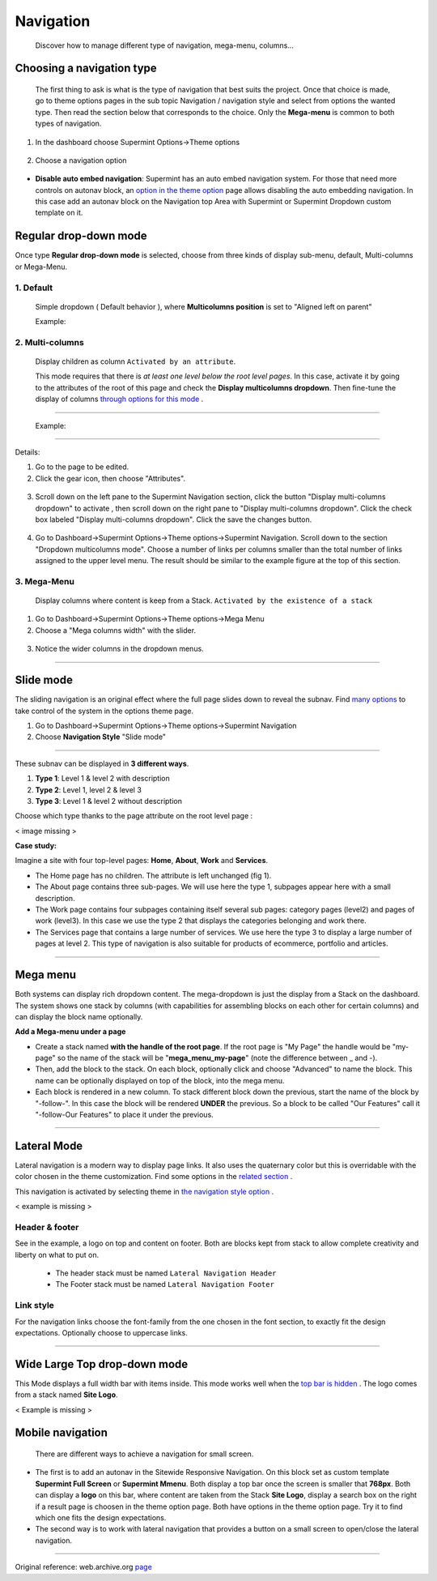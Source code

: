 ==========
Navigation
==========
 Discover how to manage different type of navigation, mega-menu, columns...

**************************
Choosing a navigation type
**************************
 The first thing to ask is what is the type of navigation that best suits the
 project. Once that choice is made, go to theme options pages in the sub topic
 Navigation / navigation style and select from options the wanted type. Then
 read the section below that corresponds to the choice. Only the **Mega-menu**
 is common to both types of navigation.

1. In the dashboard choose Supermint Options->Theme options

 .. image:: ./figures/navigation/dashboard-supermint-options-theme-options.jpg

2. Choose a navigation option

 .. image:: ./figures/navigation/theme-options-navigation.jpg

* **Disable auto embed navigation**: Supermint has an auto embed navigation
  system.  For those that need more controls on autonav block, an
  `option in the theme option <./03a-theme-options.html#disable-auto-embed-nav>`_
  page allows disabling the auto embedding navigation. In this case add an
  autonav block on the Navigation top Area with Supermint or Supermint Dropdown
  custom template on it.

.. index:: Navigation; Regular

**********************
Regular drop-down mode
**********************

Once type **Regular drop-down mode** is selected, choose from three kinds of
display sub-menu, default, Multi-columns or Mega-Menu.

 .. image:: ./figures/navigation/theme-options-navigation-regular-dropdown-mode.jpg

1. Default
==========
 Simple dropdown ( Default behavior ), where **Multicolumns position** is
 set to "Aligned left on parent"

 Example:

 .. image:: ./figures/navigation/regular-dropdown-example.jpg

2. Multi-columns
================
 Display children as column ``Activated by an attribute``.

 This mode requires that there is *at least one level below the root level
 pages*. In this case, activate it by going to the attributes of the root of
 this page and check the **Display multicolumns dropdown**. Then fine-tune
 the display of columns
 `through options for this mode <./03a-theme-options.html#full-width-multicolumn>`_ .

-----

 Example:

 .. image:: ./figures/navigation/regular-dropdown-multicolumn-example.jpg

-----

Details:

1. Go to the page to be edited.
2. Click the gear icon, then choose "Attributes".

 .. image:: ./figures/navigation/attribute-editor-select.jpg

3. Scroll down on the left pane to the Supermint Navigation section, click the
   button "Display multi-columns dropdown" to activate , then scroll
   down on the right pane to "Display multi-columns dropdown".  Click the check
   box labeled "Display multi-columns dropdown".  Click the save the changes
   button.

 .. image:: ./figures/navigation/display-multicolumns-dropdown.jpg

4. Go to Dashboard->Supermint Options->Theme options->Supermint Navigation.
   Scroll down to the section "Dropdown multicolumns mode".
   Choose a number of links per columns smaller than the total number of links
   assigned to the upper level menu.  The result should be similar to the 
   example figure at the top of this section.

 .. image:: ./figures/navigation/number-of-links-per-columns.jpg

3. Mega-Menu
================
 Display columns where content is keep from a Stack.
 ``Activated by the existence of a stack``

1. Go to Dashboard->Supermint Options->Theme options->Mega Menu
2. Choose a "Mega columns width" with the slider.

 .. image:: ./figures/navigation/theme-options-mega-menu.jpg

3. Notice the wider columns in the dropdown menus.

 .. image:: ./figures/navigation/regular-dropdown-multicolumn-example-400px-wide.jpg

-----

.. index:: Navigation; Slide

**********
Slide mode
**********

The sliding navigation is an original effect where the full page slides down to
reveal the subnav. Find
`many options <./03a-theme-options.html#slide-navigation-options>`_ to take
control of the system in the options theme page.

1. Go to Dashboard->Supermint Options->Theme options->Supermint Navigation
2. Choose **Navigation Style** "Slide mode"

 .. image:: ./figures/navigation/theme-options-navigation-slide-mode.jpg

-----

These subnav can be displayed in **3 different ways**.

1. **Type 1**: Level 1 & level 2 with description
2. **Type 2**: Level 1, level 2 & level 3
3. **Type 3**: Level 1 & level 2 without description

Choose which type thanks to the page attribute on the root level page :

< image missing >


**Case study:**

Imagine a site with four top-level pages: **Home**, **About**, **Work** and
**Services**.

* The Home page has no children. The attribute is left unchanged (fig 1).

* The About page contains three sub-pages. We will use here the type 1, subpages
  appear here with a small description.

* The Work page contains four subpages containing itself several sub pages:
  category pages (level2) and pages of work (level3). In this case we use the
  type 2 that displays the categories belonging and work there.

* The Services page that contains a large number of services. We use
  here the type 3 to display a large number of pages at level 2. This type of
  navigation is also suitable for products of ecommerce, portfolio and articles.

-----


.. index:: Navigation; MegaMenu

*********
Mega menu
*********

Both systems can display rich dropdown content. The mega-dropdown is just the
display from a Stack on the dashboard. The system shows one stack by columns
(with capabilities for assembling blocks on each other for certain columns) and
can display the block name optionally.

**Add a Mega-menu under a page**

* Create a stack named **with the handle of the root page**. If the root page is
  "My Page" the handle would be "my-page" so the name of the stack will be
  "**mega_menu_my-page**" (note the difference between _ and -).

* Then, add the block to the stack. On each block, optionally click and
  choose "Advanced" to name the block. This name can be optionally displayed on
  top of the block, into the mega menu.

* Each block is rendered in a new column. To stack different block down the
  previous, start the name of the block by "-follow-". In this case the block
  will be rendered **UNDER** the previous. So a block to be called
  "Our Features" call it "-follow-Our Features" to place it under the previous.

-----

.. index:: Navigation; Lateral

************
Lateral Mode
************

Lateral navigation is a modern way to display page links. It also uses the
quaternary color but this is overridable with the color chosen in the
theme customization. Find some options in the
`related section <./03a-theme-options.html#lateral-mode>`_ .

This navigation is activated by selecting theme in
`the navigation style option <./03a-theme-options.html#supermint-navigation>`_ .

< example is missing >

Header & footer
===============
See in the example, a logo on top and content on footer. Both are blocks kept
from stack to allow complete creativity and liberty on what to put on.


    * The header stack must be named ``Lateral Navigation Header``
    * The Footer stack must be named ``Lateral Navigation Footer``

Link style
==========

For the navigation links choose the font-family from the one chosen in the
font section, to exactly fit the design expectations. Optionally choose to
uppercase links.

-----

*****************************
Wide Large Top drop-down mode
*****************************
This Mode displays a full width bar with items inside. This mode works well
when the
`top bar is hidden <./03a-theme-options.html#display-top-bar-area>`_ .
The logo comes from a stack named **Site Logo**.

< Example is missing >

*****************
Mobile navigation
*****************
 There are different ways to achieve a navigation for small screen.

* The first is to add an autonav in the Sitewide Responsive Navigation. On this
  block set as custom template **Supermint Full Screen** or **Supermint Mmenu**.
  Both display a top bar once the screen is smaller that **768px**. Both can
  display a **logo** on this bar, where content are taken from the Stack
  **Site Logo**, display a search box on the right if a result page is choosen
  in the theme option page. Both have options in the theme option page. Try it
  to find which one fits the design expectations.

* The second way is to work with lateral navigation that provides a button on
  a small screen to open/close the lateral navigation.

------

Original reference: web.archive.org `page <https://web.archive.org/web/20180210232248/http://supermint3.myconcretelab.com:80/index.php/documentation/navigation>`_
